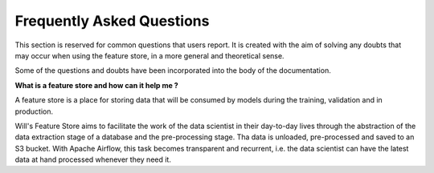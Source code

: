 Frequently Asked Questions
==============================================

This section is reserved for common questions that users report. It is created with the aim of solving any doubts that may occur when using the feature store, in a more general and theoretical sense.

Some of the questions and doubts have been incorporated into the body of the documentation. 

**What is a feature store and how can it help me ?**

A feature store is a place for storing data that will be consumed by models during the training, validation and in production.

Will's Feature Store aims to facilitate the work of the data scientist in their day-to-day lives through the abstraction of the data extraction stage of a database and the pre-processing stage. Tha data is unloaded, pre-processed and saved to an S3 bucket. With Apache Airflow, this task becomes transparent and recurrent, i.e. the data scientist can have the latest data at hand processed whenever they need it. 


